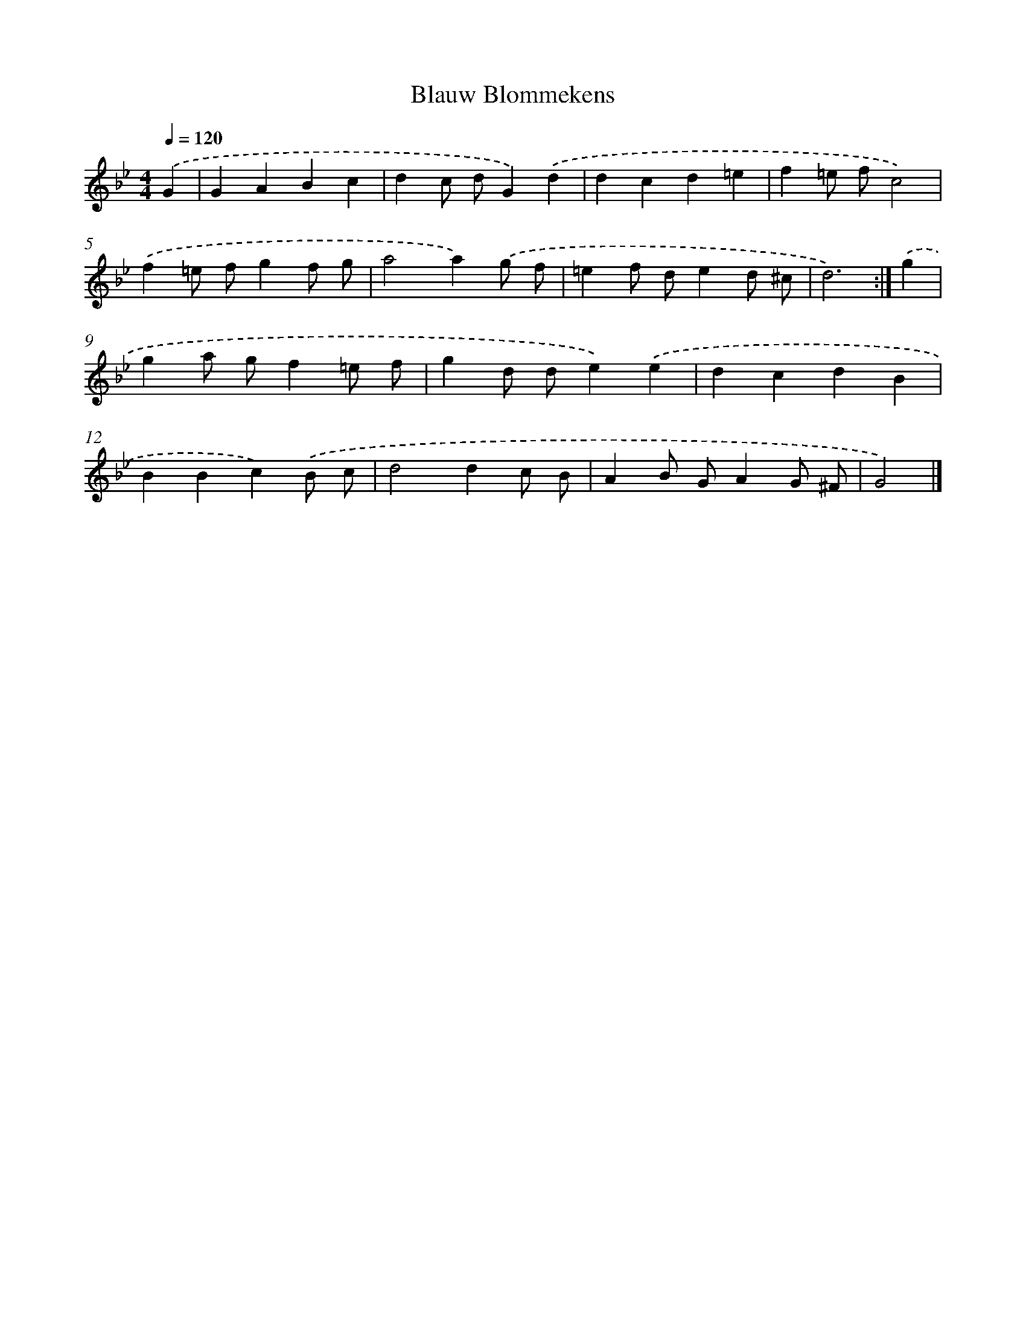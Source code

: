 X: 6156
T: Blauw Blommekens
%%abc-version 2.0
%%abcx-abcm2ps-target-version 5.9.1 (29 Sep 2008)
%%abc-creator hum2abc beta
%%abcx-conversion-date 2018/11/01 14:36:25
%%humdrum-veritas 3239850720
%%humdrum-veritas-data 338763514
%%continueall 1
%%barnumbers 0
L: 1/4
M: 4/4
Q: 1/4=120
K: Bb clef=treble
.('G [I:setbarnb 1]|
GABc |
dc/ d/G).('d |
dcd=e |
f=e/ f/c2) |
.('f=e/ f/gf/ g/ |
a2a).('g/ f/ |
=ef/ d/ed/ ^c/ |
d3) :|]
.('g [I:setbarnb 9]|
ga/ g/f=e/ f/ |
gd/ d/e).('e |
dcdB |
BBc).('B/ c/ |
d2dc/ B/ |
AB/ G/AG/ ^F/ |
G2) |]
